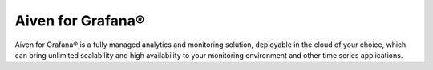 Aiven for Grafana®
==================

Aiven for Grafana® is a fully managed analytics and monitoring solution, deployable in the cloud of your choice, which can bring unlimited scalability and high availability to your monitoring environment and other time series applications.


.. grid:: 1 2 2 2

    .. grid-item-card:: :doc:`Quickstart </docs/products/grafana/get-started>`
        :shadow: md
        :margin: 2 2 0 0

        Learn how to create and log in to Aiven for Grafana service.

    .. grid-item-card:: :doc:`Overview </docs/products/grafana/list-overview>`
        :shadow: md
        :margin: 2 2 0 0

        Discover Aiven for Grafana features, plans, and pricing.

    .. grid-item-card:: :doc:`HowTo </docs/products/grafana/howto>`
        :shadow: md
        :margin: 2 2 0 0

        Learn how to use Aiven for Granafa.

    .. grid-item-card:: :doc:`Reference </docs/products/grafana/reference>`
        :shadow: md
        :margin: 2 2 0 0

        Look up advanced parameters and plugins supported by Aiven for Grafana.

    .. grid-item-card:: `What's new <https://aiven.io/changelog>`_
        :shadow: md
        :margin: 2 2 0 0

        Check out new features or latest improvements introduced to Aiven for Grafana and other Aiven services.





















